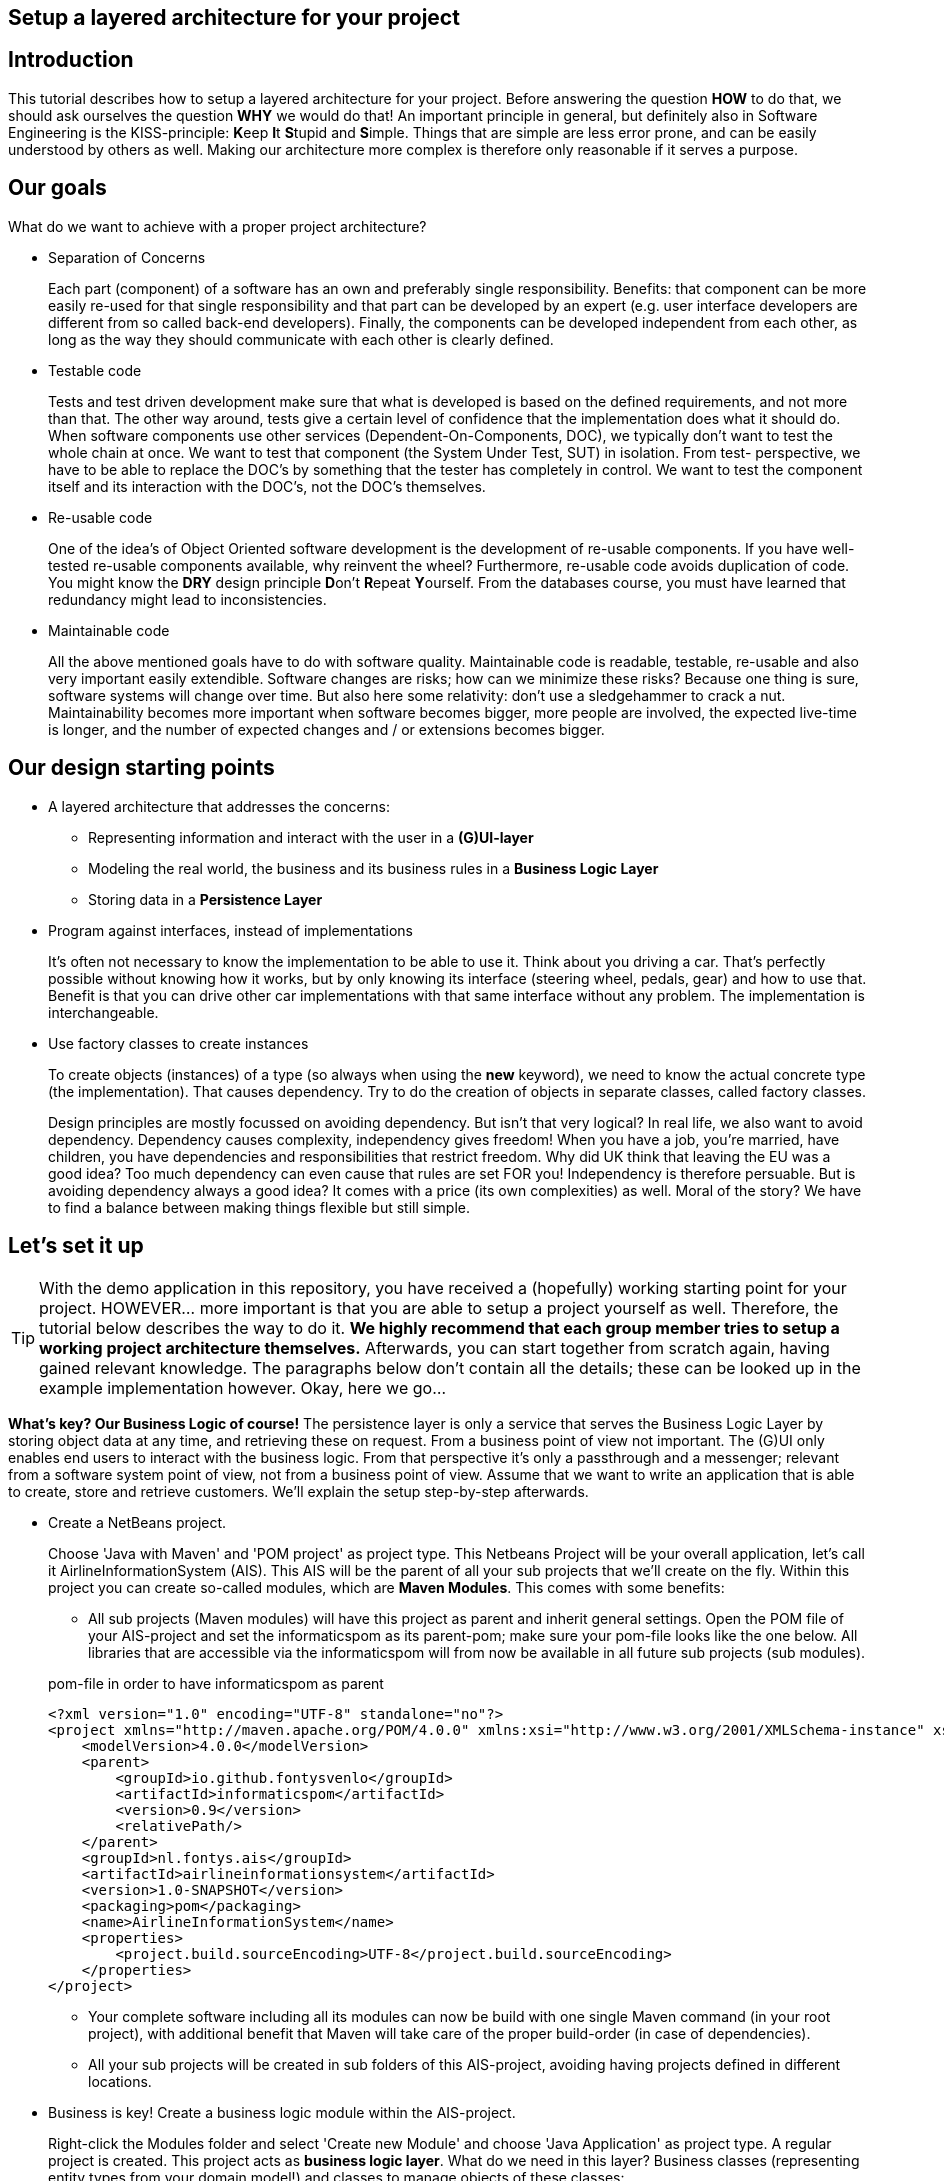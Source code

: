 :imagesdir: images/
ifdef::env-github[]
:imagesdir: images/
endif::[]

== Setup a layered architecture for your project

== Introduction

This tutorial describes how to setup a layered architecture for your project.
Before answering the question *HOW* to do that, we should ask ourselves the question
*WHY* we would do that! An important principle in general, but definitely also in
Software Engineering is the KISS-principle: **K**eep **I**t **S**tupid and **S**imple. Things that
are simple are less error prone, and can be easily understood by others as well.
Making our architecture more complex is therefore only reasonable if it serves a
purpose.

== Our goals

What do we want to achieve with a proper project architecture?

* Separation of Concerns

+
--
Each part (component) of a software has an own and preferably single responsibility.
Benefits: that component can be more easily re-used for that single responsibility and that part can be developed
by an expert (e.g. user interface developers are different from so called back-end developers). Finally, the components
can  be developed independent from each other, as long as the way they should communicate with each other is clearly defined.
--
+

* Testable code

+
--
Tests and test driven development make sure that what is developed is based on the defined requirements, and not
more than that. The other way around, tests give a certain level of confidence that the implementation does what
it should do. When software components use other services (Dependent-On-Components, DOC), we typically don't want to
test the whole chain at once. We want to test that component (the System Under Test, SUT) in isolation. From test-
perspective, we have to be able to replace the DOC's by something that the tester has completely in control. We want
to test the component itself and its interaction with the DOC's, not the DOC's themselves.
--
+


* Re-usable code

+
--
One of the idea's of Object Oriented software development is the development of re-usable components. If you have
well-tested re-usable components available, why reinvent the wheel? Furthermore, re-usable code avoids duplication
of code. You might know the *DRY* design principle **D**on't **R**epeat **Y**ourself. From the databases course, you must
have learned that redundancy might lead to inconsistencies.
--
+

* Maintainable code

+
--
All the above mentioned goals have to do with software quality. Maintainable code is readable, testable, re-usable and
also very important easily extendible. Software changes are risks; how can we minimize these risks? Because one thing is
sure, software systems will change over time. But also here some relativity: don't use a sledgehammer to crack a nut.
Maintainability becomes more important when software becomes bigger, more people are involved, the expected live-time
is longer, and the number of expected changes and / or extensions becomes bigger.
--
+


== Our design starting points

* A layered architecture that addresses the concerns:

 ** Representing information and interact with the user in a *(G)UI-layer*
 ** Modeling the real world, the business and its business rules in a *Business Logic Layer*
 ** Storing data in a *Persistence Layer*

* Program against interfaces, instead of implementations

+
--
It's often not necessary to know
the implementation to be able to use it. Think about you driving a car. That's perfectly
possible without knowing how it works, but by only knowing its interface (steering wheel, pedals, gear)
and how to use that. Benefit is that you can drive other car implementations with that same
interface without any problem. The implementation is interchangeable.
--
+

* Use factory classes to create instances

+
--
To create objects (instances) of a type (so always when using the *new* keyword), we need to know the
actual concrete type (the implementation). That causes dependency. Try to do the creation of objects in
separate classes, called factory classes.
--
+

Design principles are mostly focussed on avoiding dependency. But isn't that very logical? In
real life, we also want to avoid dependency. Dependency causes complexity, independency gives
freedom! When you have a job, you're married, have children, you have dependencies and
responsibilities that restrict freedom. Why did UK think that leaving the EU was a good idea? Too much dependency can even cause that rules are set FOR you! Independency is therefore
persuable. But is avoiding dependency always a good idea? It comes with a price (its own complexities)
as well. Moral of the story? We have to find a balance between making things flexible but still simple.



== Let's set it up

[TIP]
====
With the demo application in this repository, you have received a (hopefully) working starting point for your project. HOWEVER... more important is that you are able to setup a project yourself as well. Therefore, the tutorial below describes the way to do it. *We highly recommend that each group member tries to setup a working project architecture themselves.* Afterwards, you can start together from scratch again, having gained relevant knowledge. The paragraphs below don't contain all the details; these can be looked up in the example implementation however. Okay, here we go...
====

*What's key? Our Business Logic of course!* The persistence layer is only a service that serves the
Business Logic Layer by storing object data at any time, and retrieving these on request. From a
business point of view not important. The (G)UI only enables end users to interact with the business
logic. From that perspective it's only a passthrough and a messenger; relevant from a software system
point of view, not from a business point of view. Assume that we want to write an application that is
able to create, store and retrieve customers. We'll explain the setup step-by-step afterwards.

* Create a NetBeans project.

+
--
Choose 'Java with Maven' and 'POM project' as project type. This Netbeans Project will be your overall
application, let's call it AirlineInformationSystem (AIS). This AIS will be the parent of all your sub
projects that we'll create on the fly. Within this project you can create so-called modules, which are
*Maven Modules*. This comes with some benefits:

* All sub projects (Maven modules) will have this project as parent and inherit general settings. Open the
POM file of your AIS-project and set the informaticspom as its parent-pom; make sure your pom-file looks like the one below. All libraries that are accessible via the informaticspom will from now be available in all future sub projects (sub modules).

.pom-file in order to have informaticspom as parent
[source,java]
----
<?xml version="1.0" encoding="UTF-8" standalone="no"?>
<project xmlns="http://maven.apache.org/POM/4.0.0" xmlns:xsi="http://www.w3.org/2001/XMLSchema-instance" xsi:schemaLocation="http://maven.apache.org/POM/4.0.0 http://maven.apache.org/xsd/maven-4.0.0.xsd">
    <modelVersion>4.0.0</modelVersion>
    <parent>
        <groupId>io.github.fontysvenlo</groupId>
        <artifactId>informaticspom</artifactId>
        <version>0.9</version>
        <relativePath/>
    </parent>
    <groupId>nl.fontys.ais</groupId>
    <artifactId>airlineinformationsystem</artifactId>
    <version>1.0-SNAPSHOT</version>
    <packaging>pom</packaging>
    <name>AirlineInformationSystem</name>
    <properties>
        <project.build.sourceEncoding>UTF-8</project.build.sourceEncoding>
    </properties>
</project>
----

* Your complete software including all its modules can now be build with one single Maven command (in your root project), with additional benefit that Maven will take care of the proper build-order (in case of dependencies).
* All your sub projects will be created in sub folders of this AIS-project, avoiding having projects defined
in different locations.

--
+

* Business is key! Create a business logic module within the AIS-project.
+
--
Right-click the Modules folder and select 'Create new Module' and choose 'Java Application' as project type.
A regular project is created. This project acts as *business logic layer*. What do we need in this layer? Business classes (representing entity types from your domain model!) and classes to manage objects of these
classes:

* Test classes... Of course your business logic should be tested and you'll use a test-first approach. BusinessLogic tests will be part of this module (to keep this tutorial short, testing has been left out though).
* A Customer class to represent a real world Customer (assuming this is part of your domain).
* A CustomerManager class that is able to create / deal with new Customer objects and to store (add) these somehow, for example
in a field of type List. This way, the CustomerManager can deliver a list of all customers as well. So, the
CustomerManager provides sevices to other classes. For this moment, it contains an in-memory database (List). That might
be a bad idea later on, when we use a relational database to store our customer information, but it's fine for now.
--
+

image::AISClassDiagram1.svg[Class diagram after 1st step]

* Time to interact! Create a GUI module.

+
--

[TIP]
====
Whenever you get issues during this project with your environment, most likely it will be related to JavaFX. In order to avoid frustration, make sure that you can create, build and execute a HelloWorld JavaFX application outside of this project context. In a temporary directory, create a new NetBeans project, select 'Java with Maven' and 'FXML JavaFX Maven Archetype (Gluon)'. You'll get a HelloWorld application out of the box. Make sure that this application builds and runs without problems, before continuing the steps below. Also make sure that you've setup SceneBuilder properly and integrated into NetBeans (Set Scene Builder Home under Preferences/Java/JavaFX).
====

Create a new module in your AIS-project, this time choose 'FXML JavaFX Maven Archetype (Gluon)' as your project type.
This module will act as *Graphical User Interface (GUI) layer*. A ready-to-use JavaFX-application is generated.  Benefit
of this type of JavaFX project is that the User Interface definition including all styling is in separate XML-files,
specifically fxml-files in this case. The *User Interface Logic (No Business Logic!!!)* is in separate Controller classes.
User Interface Logic reacts on events (like button clicks), communicates with the business logic and updates the GUI
(e.g. shows results from the business logic, enables or disables GUI controls, is responsible for navigation to other
windows etc). For those aware of the Model-View-Controller pattern, the fxml-files act as 'View', the controller classes
as 'Controller' and the Business Logic layer as 'Model'.
--
+

image::AISClassDiagram2.svg[Class diagram after 2nd step]

* Connect the GUI to the Business Logic.

+
--
Time to wire up things. How could we enable the GUI-module to communicate with the BusinessLogic layer? Or the other way around?
Should they know each other? Normally, the GUI will trigger the interaction with the BusinessLogic. Therefore it should at least
know how to talk to it, so knowing its interface. The BusinessLogic does not need to know anything about the GUI! It normally
answers GUI questions in a Request-Response fashion. There could be multiple front-ends for the BusinessLogic (e.g. a JavaFX Front end,
a web front end or even a console front end). Why would the Business Logic worry?!

So, the GUI is a component that uses the BusinessLogic as a service, a Dependent-On-Component. But it shouldn't create
this service itself! If it would, the GUI would be tightly coupled. When we would do GUI testing, there is no way to
test its interaction with the BusinessLogic without using the real implementation of that BusinessLogic. This real implementation
might not be ready or stable (e.g. depending on actual database contents). The GUI should only talk to the BusinessLogic interface
(let's call it the BusinessLogicAPI) and get an actual implementation injected.

Final question, 'Who should inject the BusinessLogic implementation?' The businessLogic itself? No, we just learned that the
BusinessLogic should be unaware of the presentation layer! We need another module in our AIS-project: an Assembler project that
acts as starting point of our application and sets up all layers and connects them properly.

So, what do we need to do? (the steps will be explained in detail below)

* Provide the BusinessLogic with an API.
* Create an 'Assembler' module that sets up and connects our layers.
* Inject the implementation of the BusinessLogic interface (API) in our GUI-layer.

--
+

* Define the BusinessLogicAPI interface.

+
--
The BusinessLogic module should define its interface. You can imagine that it, on request, returns a CustomerManager.
For example a GUI could request a CustomerManager object to do its interaction with the BusinessLogic. Via the CustomerManager,
the GUI gains access to the Customer type as well. This is fine, though layers should be careful to expose their private parts,
concrete implementations. 

The demo-implementation uses a data records approach. Each entity class (Customer for example) encapsulates a data record field (of type CustomerData in our example) and business logic. Data records are java _record_ types, that are immutable data carrier objects that are available in all layers of your application. To make them available, 
we encapsulate them in a separate new module of your AIS-project. So, within your AIS-project, create a new module 'DataRecords' that is of type 'Java Application' again. Let both the BusinessLogic-layer and the GUI-layer depend on this new module.
--
+

* Add dependency in GUI to the Business Logic.

+
--
Make sure that your GUI module has access to the layer it depends on: the BusinessLogic layer. In the GUI NetBeans project, right-click 'Dependencies' and select 'Add dependency...'. Here you can add a dependency to the BusinessLogic project.
--
+


* Create the Assembler module.

+
--
Within your AIS-project, create a new module of type 'Java Application' called Assembler. This is a very simple project that contains
the main()-method. The starting point of your application. As mentioned, responsibility is to setup layers and to connect
them. Somehow, the Assembler must get an implementation of the BusinessLogicAPI. Like before, the BusinessLogic should provide this
but should also be careful to expose this private part. Therefore, in the BusinessLogic layer, we create a new interface called
BusinessLogicFactory. This interface with a static method 'getImplementation()' returns an object that
is an implementation of the BusinessLogicAPI. Afterwards it creates an instance of the GUI app and passes the just retrieved
BusinessLogicAPI object as parameter to it (dependency injection). The GUI construction must be changed in order to accept
this parameter (see next step). In the Assembler Module you have to add dependencies to both the BusinessLogic as well as the GUI project. Later on, it will also need a dependency to the Persistence project.
--
+

* Inject the BusinessLogicAPI object in the presentation layer.

+
--
This seems to be a fairly easy step. The JavaFX Application class can be constructed from the Assembler directly. There is
a trap / pitfall here however. Although the Application class can be instantiated by ourselves, the Controller class
behind each window is instantiated automatically by the FXMLLoader (the controller class is identified in the fxml-file);
this can only be done automatically when the Controller class has a default constructor. This is, by default, the case.
We need a parameterized constructor however, to be able to pass the BusinessLogicAPI implementation to the controller.
What we need to do is to provide the FXMLLoader with a separate 'controller factory'. This controller factory can create
an instance of a controller class with a non-default constructor. The FXMLLoader has a setControllerFactory(...) method.

[TIP]
====
Our demo application provides you with an implementation that supports parameterized Controller construction. It delegates the work of loading and switching views to a SceneManager class. Compare this implementation with the default implementation (the main application class) in your generated HelloWorld JavaFX application!! You'll find out that the same things take place, however we're interrupting the automatic load process. 
====


--
+

image::AISClassDiagram3.svg[Class diagram after 3rd step]

* Setup the persistence layer.

+
--
We currently have a working application with an in-memory database. What we need is a persistence layer that is able to store
and retrieve data on a longer term as well. Different ways to do this could be chosen, like using a relational database, or
simply XML- or JSON files. Regardless of the storage type that is chosen, the BusinessLogic uses the persistence layer as a service.
A Dependent-On-Component again! (compare to the GUI that depended on the BusinessLogic). But it shouldn't create
this service itself! If it would do, the BusinessLogic would be tightly coupled. When we do testing, there is no way to
test its interaction with the Persistence layer without using the real implementation of that Persistence layer. The BusinessLogic
should only talk to the Persistence interface (let's call it the PersistenceAPI) and get an actual implementation injected. L'histoire
se répète. The Persistence layer should act as service for the BusinessLogic exactly like how the BusinessLogic layer acted as service
for the GUI-layer. The Assembler can inject the PersistenceAPI implementation in the BusinessLogic. The persistence layer does not
need to have any knowledge of the BusinessLogic layer. In the persistence project, we create the PersistenceAPI interface, a
PersistenceAPIImpl class providing an implementation of this interface and a PersistenceFactory that can be used externally.

Be careful, two details we should take care of:

* The BusinessLogic layer now depends on the persistence layer (the BusinessLogic project has the Persistence project as a dependency).
This is fine. 

* Since we have a persistence layer now, we should avoid having an in-memory database at the same time. This will cause issues,
since it's difficult to keep your in-memory database always exactly in sync with your on-disk storage. Therefore remove the
cache function from the CustomerManagerImpl class.

--
+

image::AISClassDiagram4.svg[Final class diagram]


== Some remarks...

* This architectural setup acts as a starting point, addressing some issues that you definitely
will run into when you start setting up an architecture yourself. This example architecture is not completely
optimized yet. You'll typically notice that the services offered by both the persistence layer as the business
logic layer could be made more generic.

* The Factory interfaces in both the BusinessLogic and the Persistence layer could be provided with additional
parameters to influence which specific implementation is returned. The demo implementation does not use this feature yet.

* Java projects nowadays use the Java Platform Module System (JPMS). This is recognizable when your project contains
a <default package> containing a file called 'module-info.java'. JPMS will be discussed in the PRC2 lessons. JavaFX applications are by default generated as JPMS projects. All projects should be JPMS modules and configured properly. In the demo implementation you can see a way how to do this.

* In the demo project, we've added an example on how to use TestFX, a framework to do GUI testing. We show how Mockito can
be used to mock the business logic. Because of properly separated layers, we can test (parts of) layers independent of other
layers; we can test the GUI (SUT in this case) without being dependent on the business logic (DOC in this case), and we can test
the business logic (SUT in this case) without being dependent on the persistence layer (DOC in this case). Just consider to apply
this concept of GUI testing in your project. In order to get it to work, uncomment the contents of the GUIAppTest class. (Warning for MacOS users: the GUI test execution only works properly if the application that initiates the GUI test (e.g. NetBeans
or the command line if you start NetBeans from the command line) has authorization to 'control your computer'. Go to
Settings / Security & Privacy / Privacy / Accessibility to adapt the authorizations.)

* As mentioned already in the remarks above, the persistence layer could be setup in a more generic way. When you don't do that,
you'll notice that there will be a lot of duplicated code (at least almost the same) in the different StorageService classes
(e.g. CustomerStorageService, FlightStorageService etc.). First step is to move some code to a shared abstract super class, then
you might want to make it more generic using Generic Types, and at some point you might consider using reflection to automatically
get an objects' fields, their data types and their values (typical things you need to store and retrieve data from a database).
Goal is to end up with less and well readable and well testable code. Allow yourself to further optimize your implementation step-by-step. Don't worry, refactoring is often necessary: https://youtube.com/watch?v=vqEg37e4Mkw&feature=share[Martin Fowler on refactoring]
